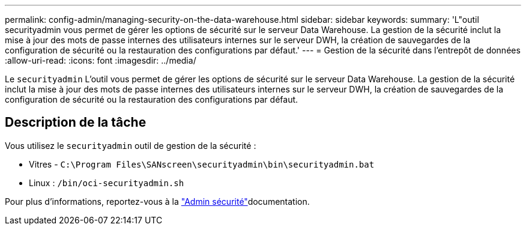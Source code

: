---
permalink: config-admin/managing-security-on-the-data-warehouse.html 
sidebar: sidebar 
keywords:  
summary: 'L"outil securityadmin vous permet de gérer les options de sécurité sur le serveur Data Warehouse. La gestion de la sécurité inclut la mise à jour des mots de passe internes des utilisateurs internes sur le serveur DWH, la création de sauvegardes de la configuration de sécurité ou la restauration des configurations par défaut.' 
---
= Gestion de la sécurité dans l'entrepôt de données
:allow-uri-read: 
:icons: font
:imagesdir: ../media/


[role="lead"]
Le `securityadmin` L'outil vous permet de gérer les options de sécurité sur le serveur Data Warehouse. La gestion de la sécurité inclut la mise à jour des mots de passe internes des utilisateurs internes sur le serveur DWH, la création de sauvegardes de la configuration de sécurité ou la restauration des configurations par défaut.



== Description de la tâche

Vous utilisez le `securityadmin` outil de gestion de la sécurité :

* Vitres - `C:\Program Files\SANscreen\securityadmin\bin\securityadmin.bat`
* Linux : `/bin/oci-securityadmin.sh`


Pour plus d'informations, reportez-vous à la link:../config-admin/securityadmin-tool.html["Admin sécurité"]documentation.
